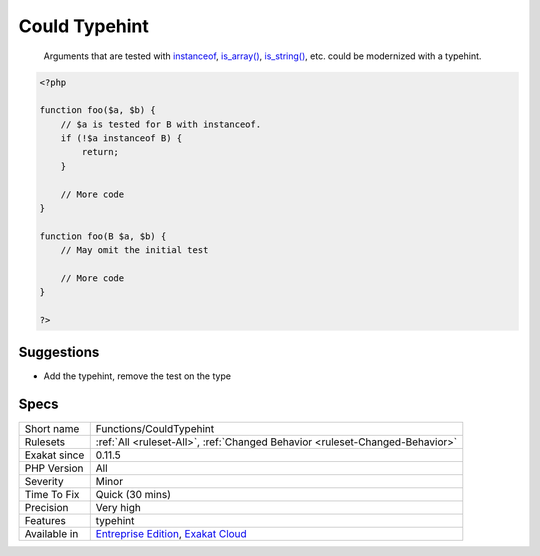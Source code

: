 .. _functions-couldtypehint:

.. _could-typehint:

Could Typehint
++++++++++++++

  Arguments that are tested with `instanceof <https://www.php.net/manual/en/language.operators.type.php>`_, `is_array() <https://www.php.net/is_array>`_, `is_string() <https://www.php.net/is_string>`_, etc. could be modernized with a typehint.

.. code-block:: php
   
   <?php
   
   function foo($a, $b) {
       // $a is tested for B with instanceof. 
       if (!$a instanceof B) {
           return;
       }
       
       // More code
   }
   
   function foo(B $a, $b) {
       // May omit the initial test
       
       // More code
   }
   
   ?>

Suggestions
___________

* Add the typehint, remove the test on the type




Specs
_____

+--------------+-------------------------------------------------------------------------------------------------------------------------+
| Short name   | Functions/CouldTypehint                                                                                                 |
+--------------+-------------------------------------------------------------------------------------------------------------------------+
| Rulesets     | :ref:`All <ruleset-All>`, :ref:`Changed Behavior <ruleset-Changed-Behavior>`                                            |
+--------------+-------------------------------------------------------------------------------------------------------------------------+
| Exakat since | 0.11.5                                                                                                                  |
+--------------+-------------------------------------------------------------------------------------------------------------------------+
| PHP Version  | All                                                                                                                     |
+--------------+-------------------------------------------------------------------------------------------------------------------------+
| Severity     | Minor                                                                                                                   |
+--------------+-------------------------------------------------------------------------------------------------------------------------+
| Time To Fix  | Quick (30 mins)                                                                                                         |
+--------------+-------------------------------------------------------------------------------------------------------------------------+
| Precision    | Very high                                                                                                               |
+--------------+-------------------------------------------------------------------------------------------------------------------------+
| Features     | typehint                                                                                                                |
+--------------+-------------------------------------------------------------------------------------------------------------------------+
| Available in | `Entreprise Edition <https://www.exakat.io/entreprise-edition>`_, `Exakat Cloud <https://www.exakat.io/exakat-cloud/>`_ |
+--------------+-------------------------------------------------------------------------------------------------------------------------+


